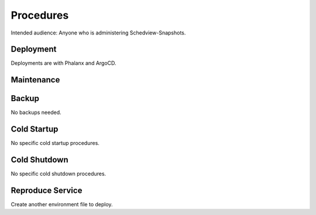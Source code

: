 ##########
Procedures
##########

Intended audience: Anyone who is administering Schedview-Snapshots.

Deployment
==========
.. Deployment process for the application.  Included upgrades and rollback procedures

Deployments are with Phalanx and ArgoCD.

Maintenance
===========
.. Maintenance tasks. How maintenance is communicated and carried out.

Backup
======
.. Procedures for backup including how to verify backups.

No backups needed.

Cold Startup
============
.. Steps if needed to recover application after downtime or disaster.

No specific cold startup procedures.

Cold Shutdown
=============
.. Any procedures needed to cleanly shutdown application before USDF downtime.

No specific cold shutdown procedures.

Reproduce Service
=================
.. How to reproduce service for testing purposes.

Create another environment file to deploy.